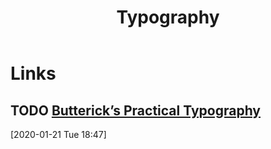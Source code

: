 #+TITLE: Typography

* Links
** TODO [[https://practicaltypography.com/][Butterick’s Practical Typography]]
[2020-01-21 Tue 18:47]

